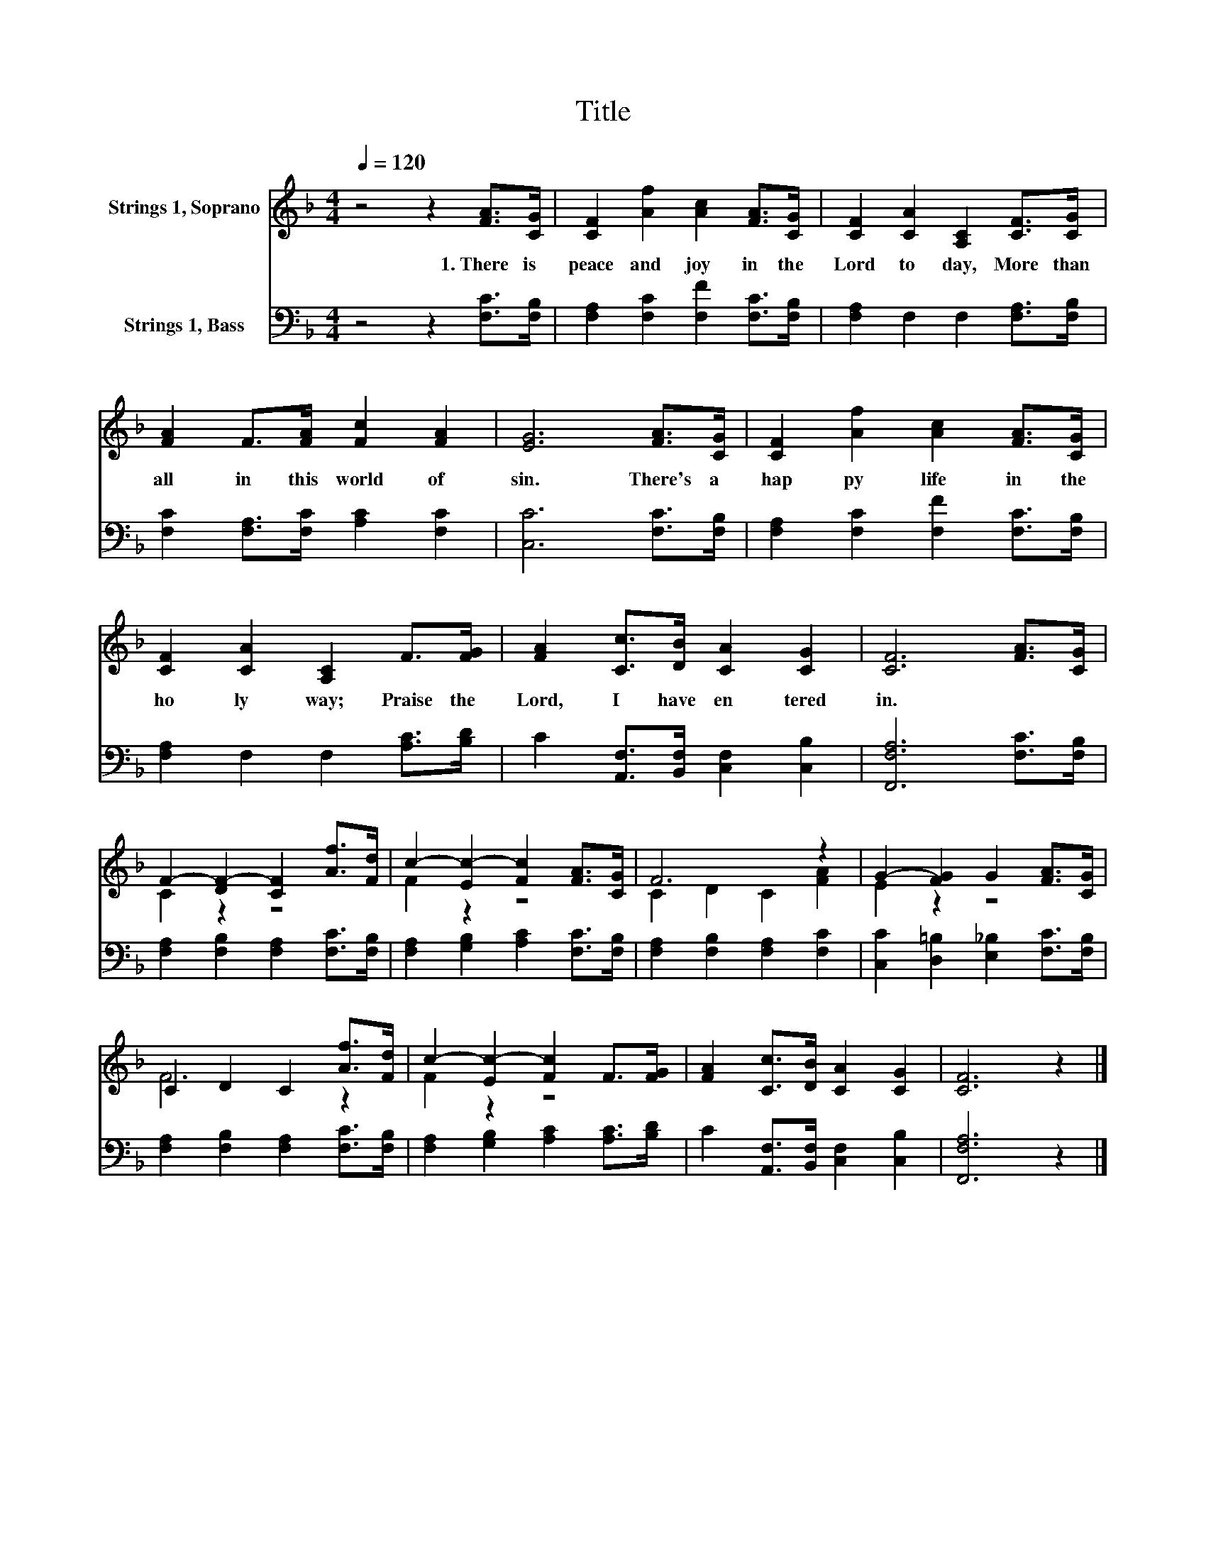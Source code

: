 X:1
T:Title
%%score ( 1 2 ) 3
L:1/8
Q:1/4=120
M:4/4
K:F
V:1 treble nm="Strings 1, Soprano"
V:2 treble 
V:3 bass nm="Strings 1, Bass"
V:1
 z4 z2 [FA]>[CG] | [CF]2 [Af]2 [Ac]2 [FA]>[CG] | [CF]2 [CA]2 [A,C]2 [CF]>[CG] | %3
w: 1.~There~ is~|peace~ and~ joy~ in~ the~|Lord~ to day,~ More~ than~|
 [FA]2 F>[FA] [Fc]2 [FA]2 | [EG]6 [FA]>[CG] | [CF]2 [Af]2 [Ac]2 [FA]>[CG] | %6
w: all~ in~ this~ world~ of~|sin.~ There's~ a~|hap py~ life~ in~ the~|
 [CF]2 [CA]2 [A,C]2 F>[FG] | [FA]2 [Cc]>[DB] [CA]2 [CG]2 | [CF]6 [FA]>[CG] | %9
w: ho ly~ way;~ Praise~ the~|Lord,~ I~ have~ en tered~|in.~ * *|
 F2- [DF-]2 [CF]2 [Af]>[Fd] | c2- [Ec-]2 [Fc]2 [FA]>[CG] | F6 z2 | G2- [FG]2 G2 [FA]>[CG] | %13
w: ||||
 C2 D2 C2 [Af]>[Fd] | c2- [Ec-]2 [Fc]2 F>[FG] | [FA]2 [Cc]>[DB] [CA]2 [CG]2 | [CF]6 z2 |] %17
w: ||||
V:2
 x8 | x8 | x8 | x8 | x8 | x8 | x8 | x8 | x8 | C2 z2 z4 | F2 z2 z4 | C2 D2 C2 [FA]2 | E2 z2 z4 | %13
 F6 z2 | F2 z2 z4 | x8 | x8 |] %17
V:3
 z4 z2 [F,C]>[F,B,] | [F,A,]2 [F,C]2 [F,F]2 [F,C]>[F,B,] | [F,A,]2 F,2 F,2 [F,A,]>[F,B,] | %3
 [F,C]2 [F,A,]>[F,C] [A,C]2 [F,C]2 | [C,C]6 [F,C]>[F,B,] | [F,A,]2 [F,C]2 [F,F]2 [F,C]>[F,B,] | %6
 [F,A,]2 F,2 F,2 [A,C]>[B,D] | C2 [A,,F,]>[B,,F,] [C,F,]2 [C,B,]2 | [F,,F,A,]6 [F,C]>[F,B,] | %9
 [F,A,]2 [F,B,]2 [F,A,]2 [F,C]>[F,B,] | [F,A,]2 [G,B,]2 [A,C]2 [F,C]>[F,B,] | %11
 [F,A,]2 [F,B,]2 [F,A,]2 [F,C]2 | [C,C]2 [D,=B,]2 [E,_B,]2 [F,C]>[F,B,] | %13
 [F,A,]2 [F,B,]2 [F,A,]2 [F,C]>[F,B,] | [F,A,]2 [G,B,]2 [A,C]2 [A,C]>[B,D] | %15
 C2 [A,,F,]>[B,,F,] [C,F,]2 [C,B,]2 | [F,,F,A,]6 z2 |] %17

